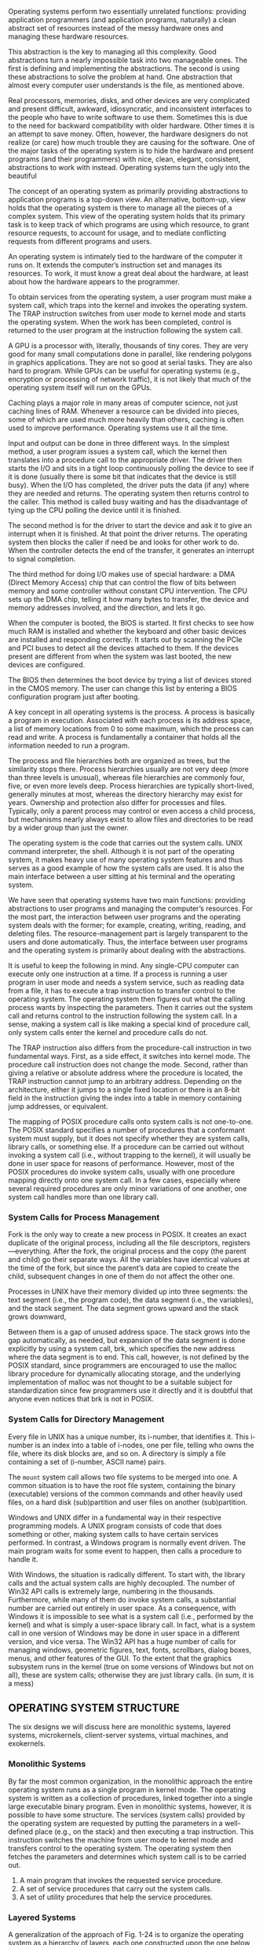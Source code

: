 Operating systems perform two essentially unrelated functions: providing application programmers (and application programs, naturally) a clean abstract set of resources instead of the messy hardware ones and managing these hardware resources.

This abstraction is the key to managing all this complexity. Good abstractions turn a nearly impossible task into two manageable ones. The first is defining and implementing the abstractions. The second is using these abstractions to solve the problem at hand. One abstraction that almost every computer user understands is the file, as mentioned above.

Real processors, memories, disks, and other devices are very complicated and present difficult, awkward, idiosyncratic, and inconsistent interfaces to the people who have to write software to use them. Sometimes this is due to the need for backward compatibility with older hardware. Other times it is an attempt to save money. Often, however, the hardware designers do not realize (or care) how much trouble they are causing for the software. One of the major tasks of the operating system is to hide the hardware and present programs (and their programmers) with nice, clean, elegant, consistent, abstractions to work with instead. Operating systems turn the ugly into the beautiful

The concept of an operating system as primarily providing abstractions to application programs is a top-down view. An alternative, bottom-up, view holds that the operating system is there to manage all the pieces of a complex system. This view of the operating system holds that its primary task is to keep track of which programs are using which resource, to grant resource requests, to account for usage, and to mediate conflicting requests from different programs and users.

An operating system is intimately tied to the hardware of the computer it runs on. It extends the computer’s instruction set and manages its resources. To work, it must know a great deal about the hardware, at least about how the hardware appears to the programmer.

To obtain services from the operating system, a user program must make a system call, which traps into the kernel and invokes the operating system. The TRAP instruction switches from user mode to kernel mode and starts the operating system. When the work has been completed, control is returned to the user program at the instruction following the system call.

A GPU is a processor with, literally, thousands of tiny cores. They are very good for many small computations done in parallel, like rendering polygons in graphics applications. They are not so good at serial tasks. They are also hard to program. While GPUs can be useful for operating systems (e.g., encryption or processing of network traffic), it is not likely that much of the operating system itself will run on the GPUs.

Caching plays a major role in many areas of computer science, not just caching lines of RAM. Whenever a resource can be divided into pieces, some of which are used much more heavily than others, caching is often used to improve performance. Operating systems use it all the time.

Input and output can be done in three different ways. In the simplest method, a user program issues a system call, which the kernel then translates into a procedure call to the appropriate driver. The driver then starts the I/O and sits in a tight loop continuously polling the device to see if it is done (usually there is some bit that indicates that the device is still busy). When the I/O has completed, the driver puts the data (if any) where they are needed and returns. The operating system then returns control to the caller. This method is called busy waiting and has the disadvantage of tying up the CPU polling the device until it is finished.

The second method is for the driver to start the device and ask it to give an interrupt when it is finished. At that point the driver returns. The operating system then blocks the caller if need be and looks for other work to do. When the controller detects the end of the transfer, it generates an interrupt to signal completion.

The third method for doing I/O makes use of special hardware: a DMA (Direct Memory Access) chip that can control the flow of bits between memory and some controller without constant CPU intervention. The CPU sets up the DMA chip, telling it how many bytes to transfer, the device and memory addresses involved, and the direction, and lets it go.

When the computer is booted, the BIOS is started. It first checks to see how much RAM is installed and whether the keyboard and other basic devices are installed and responding correctly. It starts out by scanning the PCIe and PCI buses to detect all the devices attached to them. If the devices present are different from when the system was last booted, the new devices are configured.

The BIOS then determines the boot device by trying a list of devices stored in the CMOS memory. The user can change this list by entering a BIOS configuration program just after booting.

A key concept in all operating systems is the process. A process is basically a program in execution. Associated with each process is its address space, a list of memory locations from 0 to some maximum, which the process can read and write. A process is fundamentally a container that holds all the information needed to run a program.

The process and file hierarchies both are organized as trees, but the similarity stops there. Process hierarchies usually are not very deep (more than three levels is unusual), whereas file hierarchies are commonly four, five, or even more levels deep. Process hierarchies are typically short-lived, generally minutes at most, whereas the directory hierarchy may exist for years. Ownership and protection also differ for processes and files. Typically, only a parent process may control or even access a child process, but mechanisms nearly always exist to allow files and directories to be read by a wider group than just the owner.

The operating system is the code that carries out the system calls. UNIX command interpreter, the shell. Although it is not part of the operating system, it makes heavy use of many operating system features and thus serves as a good example of how the system calls are used. It is also the main interface between a user sitting at his terminal and the operating system.

We have seen that operating systems have two main functions: providing abstractions to user programs and managing the computer’s resources. For the most part, the interaction between user programs and the operating system deals with the former; for example, creating, writing, reading, and deleting files. The resource-management part is largely transparent to the users and done automatically. Thus, the interface between user programs and the operating system is primarily about dealing with the abstractions.

It is useful to keep the following in mind. Any single-CPU computer can execute only one instruction at a time. If a process is running a user program in user mode and needs a system service, such as reading data from a file, it has to execute a trap instruction to transfer control to the operating system. The operating system then figures out what the calling process wants by inspecting the parameters. Then it carries out the system call and returns control to the instruction following the system call. In a sense, making a system call is like making a special kind of procedure call, only system calls enter the kernel and procedure calls do not.

The TRAP instruction also differs from the procedure-call instruction in two fundamental ways. First, as a side effect, it switches into kernel mode. The procedure call instruction does not change the mode. Second, rather than giving a relative or absolute address where the procedure is located, the TRAP instruction cannot jump to an arbitrary address. Depending on the architecture, either it jumps to a single fixed location or there is an 8-bit field in the instruction giving the index into a table in memory containing jump addresses, or equivalent.

The mapping of POSIX procedure calls onto system calls is not one-to-one. The POSIX standard specifies a number of procedures that a conformant system must supply, but it does not specify whether they are system calls, library calls, or something else. If a procedure can be carried out without invoking a system call (i.e., without trapping to the kernel), it will usually be done in user space for reasons of performance. However, most of the POSIX procedures do invoke system calls, usually with one procedure mapping directly onto one system call. In a few cases, especially where several required procedures are only minor variations of one another, one system call handles more than one library call.

*** System Calls for Process Management

Fork is the only way to create a new process in POSIX. It creates an exact duplicate of the original process, including all the file descriptors, registers—everything. After the fork, the original process and the copy (the parent and child) go their separate ways. All the variables have identical values at the time of the fork, but since the parent’s data are copied to create the child, subsequent changes in one of them do not affect the other one.

Processes in UNIX have their memory divided up into three segments: the text segment (i.e., the program code), the data segment (i.e., the variables), and the stack segment. The data segment grows upward and the stack grows downward,

Between them is a gap of unused address space. The stack grows into the gap automatically, as needed, but expansion of the data segment is done explicitly by using a system call, brk, which specifies the new address where the data segment is to end. This call, however, is not defined by the POSIX standard, since programmers are encouraged to use the malloc library procedure for dynamically allocating storage, and the underlying implementation of malloc was not thought to be a suitable subject for standardization since few programmers use it directly and it is doubtful that anyone even notices that brk is not in POSIX.

*** System Calls for Directory Management

Every file in UNIX has a unique number, its i-number, that identifies it. This i-number is an index into a table of i-nodes, one per file, telling who owns the file, where its disk blocks are, and so on. A directory is simply a file containing a set of (i-number, ASCII name) pairs.

The =mount= system call allows two file systems to be merged into one. A common situation is to have the root file system, containing the binary (executable) versions of the common commands and other heavily used files, on a hard disk (sub)partition and user files on another (sub)partition.

Windows and UNIX differ in a fundamental way in their respective programming models. A UNIX program consists of code that does something or other, making system calls to have certain services performed. In contrast, a Windows program is normally event driven. The main program waits for some event to happen, then calls a procedure to handle it.

With Windows, the situation is radically different. To start with, the library calls and the actual system calls are highly decoupled. The number of Win32 API calls is extremely large, numbering in the thousands. Furthermore, while many of them do invoke system calls, a substantial number are carried out entirely in user space. As a consequence, with Windows it is impossible to see what is a system call (i.e., performed by the kernel) and what is simply a user-space library call. In fact, what is a system call in one version of Windows may be done in user space in a different version, and vice versa. The Win32 API has a huge number of calls for managing windows, geometric figures, text, fonts, scrollbars, dialog boxes, menus, and other features of the GUI. To the extent that the graphics subsystem runs in the kernel (true on some versions of Windows but not on all), these are system calls; otherwise they are just library calls. (in sum, it is a mess)

** OPERATING SYSTEM STRUCTURE

The six designs we will discuss here are monolithic systems, layered systems, microkernels, client-server systems, virtual machines, and exokernels.

*** Monolithic Systems

By far the most common organization, in the monolithic approach the entire operating system runs as a single program in kernel mode. The operating system is written as a collection of procedures, linked together into a single large executable binary program. Even in monolithic systems, however, it is possible to have some structure. The services (system calls) provided by the operating system are requested by putting the parameters in a well-defined place (e.g., on the stack) and then executing a trap instruction. This instruction switches the machine from user mode to kernel mode and transfers control to the operating system. The operating system then fetches the parameters and determines which system call is to be carried out.

1. A main program that invokes the requested service procedure.
2. A set of service procedures that carry out the system calls.
3. A set of utility procedures that help the service procedures.

*** Layered Systems

A generalization of the approach of Fig. 1-24 is to organize the operating system as a hierarchy of layers, each one constructed upon the one below it. The first system constructed in this way was the THE system built at the Technische Hogeschool Eindhoven in the Netherlands by E. W. Dijkstra (1968) and his students.

*** Microkernels

With the layered approach, the designers have a choice where to draw the kernel-user boundary. Traditionally, all the layers went in the kernel, but that is not necessary. In fact, a strong case can be made for putting as little as possible in kernel mode because bugs in the kernel can bring down the system instantly. In contrast, user processes can be set up to have less power so that a bug there may not be fatal.

The basic idea behind the microkernel design is to achieve high reliability by splitting the operating system up into small, well-defined modules, only one of which—the microkernel—runs in kernel mode and the rest run as relatively powerless ordinary user processes. In particular, by running each device driver and file system as a separate user process, a bug in one of these can crash that component, but cannot crash the entire system.

Outside the kernel, the system is structured as three layers of processes all running in user mode. The lowest layer contains the device drivers. Since they run in user mode, they do not have physical access to the I/O port space and cannot issue I/O commands directly. Instead, to program an I/O device, the driver builds a structure telling which values to write to which I/O ports and makes a kernel call telling the kernel to do the write. This approach means that the kernel can check to see that the driver is writing (or reading) from I/O it is authorized to use. Consequently (and unlike a monolithic design), a buggy audio driver cannot accidentally write on the disk.

Above the drivers is another user-mode layer containing the servers, which do most of the work of the operating system. One or more file servers manage the file system(s), the process manager creates, destroys, and manages processes, and so on. User programs obtain operating system services by sending short messages to the servers asking for the POSIX system calls.

/An idea somewhat related to having a minimal kernel is to put the *mechanism* for doing something in the kernel but not the *policy*/. To make this point better, consider the scheduling of processes. A relatively simple scheduling algorithm is to assign a numerical priority to every process and then have the kernel run the highest-priority process that is runnable. The mechanism—in the kernel—is to look for the highest-priority process and run it. The policy—assigning priorities to processes—can be done by user-mode processes. In this way, policy and mechanism can be decoupled and the kernel can be made smaller.

*** Client-Server Model

A slight variation of the microkernel idea is to distinguish two classes of processes, the servers, each of which provides some service, and the clients, which use these services. This model is known as the client-server model. Often the lowest layer is a microkernel, but that is not required. The essence is the presence of client processes and server processes.

*** Virtual Machines

The next step in improving performance was to add a kernel module to do some of the heavy lifting, as shown in Fig. 1-29(c). In practice now, all commercially available hypervisors, such as VMware Workstation, use this hybrid strategy (and have many other improvements as well). They are called type 2 hypervisors by everyone.

In practice, the real distinction between a type 1 hypervisor and a type 2 hypervisor is that a type 2 makes uses of a host operating system and its file system to create processes, store files, and so on. A type 1 hypervisor has no underlying support and must perform all these functions itself.

*** Exokernels

At the bottom layer, running in kernel mode, is a program called the exokernel (Engler et al., 1995). Its job is to allocate resources to virtual machines and then check attempts to use them to make sure no machine is trying to use somebody else’s resources. Each user-level virtual machine can run its own operating system, as on VM/370 and the Pentium virtual 8086s, except that each one is restricted to using only the resources it has asked for and been allocated.

The advantage of the exokernel scheme is that it saves a layer of mapping. In the other designs, each virtual machine thinks it has its own disk, with blocks running from 0 to some maximum, so the virtual machine monitor must maintain tables to remap disk addresses (and all other resources). With the exokernel, this remapping is not needed. The exokernel need only keep track of which virtual machine has been assigned which resource. This method still has the advantage of separating the multiprogramming (in the exokernel) from the user operating system code (in user space), but with less overhead, since all the exokernel has to do is keep the virtual machines out of each other’s hair.

** Programming in C for OS

Some things that C does not have include built-in strings, threads, packages, classes, objects, type safety, and garbage collection. The last one is a show stopper for operating systems. All storage in C is either static or explicitly allocated and released by the programmer, usually with the library functions malloc and free. It is the latter property—total programmer control over memory—along with explicit pointers that makes C attractive for writing operating systems. Operating systems are basically real-time systems to some extent, even general-purpose ones. When an interrupt occurs, the operating system may have only a few microseconds to perform some action or lose critical information. Having the garbage collector kick in at an arbitrary moment is intolerable.

Conditional compilation is heavily used to isolate architecture-dependent code so that certain code is inserted only when the system is compiled on the X86, other code is inserted only when the system is compiled on a SPARC, and so on.

On UNIX systems, there is a program called make (with numerous variants such as gmake, pmake, etc.) that reads the Makefile, which tells it which files are dependent on which other files. What make does is see which object files are needed to build the operating system binary and for each one, check to see if any of the files it depends on (the code and headers) have been modified subsequent to the last time the object file was created. If so, that object file has to be recompiled. When make has determined which .c files have to recompiled, it then invokes the C compiler to recompile them, thus reducing the number of compilations to the bare minimum. In large projects, creating the Makefile is error prone, so there are tools that do it automatically.
